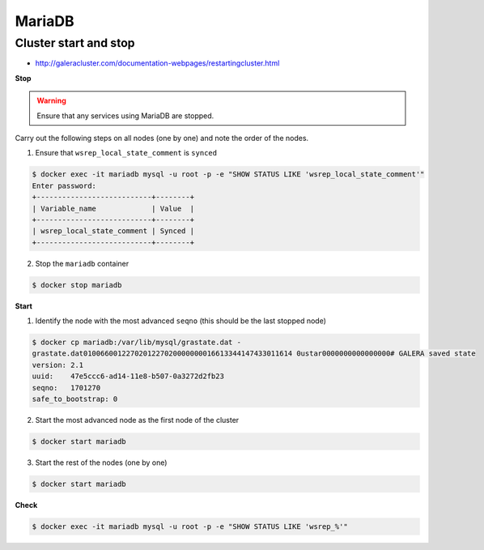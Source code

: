 =======
MariaDB
=======

Cluster start and stop
======================

* http://galeracluster.com/documentation-webpages/restartingcluster.html

**Stop**

.. warning::

   Ensure that any services using MariaDB are stopped.

Carry out the following steps on all nodes (one by one) and note the order of the nodes.

1. Ensure that ``wsrep_local_state_comment`` is ``synced``

.. code-block:: console

   $ docker exec -it mariadb mysql -u root -p -e "SHOW STATUS LIKE 'wsrep_local_state_comment'"
   Enter password: 
   +---------------------------+--------+
   | Variable_name             | Value  |
   +---------------------------+--------+
   | wsrep_local_state_comment | Synced |
   +---------------------------+--------+

2. Stop the ``mariadb`` container

.. code-block:: console

   $ docker stop mariadb

**Start**

1. Identify the node with the most advanced ``seqno`` (this should be the last stopped node)

.. code-block:: console

   $ docker cp mariadb:/var/lib/mysql/grastate.dat -
   grastate.dat0100660012270201227020000000016613344147433011614 0ustar0000000000000000# GALERA saved state
   version: 2.1
   uuid:    47e5ccc6-ad14-11e8-b507-0a3272d2fb23
   seqno:   1701270
   safe_to_bootstrap: 0

2. Start the most advanced node as the first node of the cluster

.. code-block:: console

   $ docker start mariadb

3. Start the rest of the nodes (one by one)

.. code-block:: console

   $ docker start mariadb

**Check**

.. code-block:: console

   $ docker exec -it mariadb mysql -u root -p -e "SHOW STATUS LIKE 'wsrep_%'"
